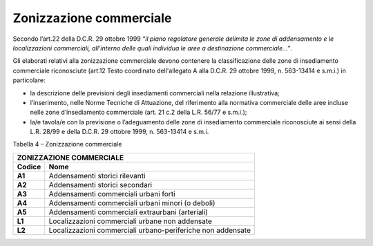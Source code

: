 Zonizzazione commerciale
^^^^^^^^^^^^^^^^^^^^^^^^

Secondo l’art.22 della D.C.R. 29 ottobre 1999 *“il piano regolatore
generale delimita le zone di addensamento e le localizzazioni
commerciali, all’interno delle quali individua le aree a destinazione
commerciale…”*.

Gli elaborati relativi alla zonizzazione commerciale devono contenere la
classificazione delle zone di insediamento commerciale riconosciute
(art.12 Testo coordinato dell'allegato A alla D.C.R. 29 ottobre 1999, n.
563-13414 e s.m.i.) in particolare:

-  la descrizione delle previsioni degli insediamenti commerciali nella
   relazione illustrativa;

-  l’inserimento, nelle Norme Tecniche di Attuazione, del riferimento
   alla normativa commerciale delle aree incluse nelle zone
   d’insediamento commerciale (art. 21 c.2 della L.R. 56/77 e s.m.i.);

-  la/e tavola/e con la previsione o l’adeguamento delle zone di
   insediamento commerciale riconosciute ai sensi della L.R. 28/99 e
   della D.C.R. 29 ottobre 1999, n. 563-13414 e s.m.i.

Tabella 4 – Zonizzazione commerciale

+----------------+--------------------------------------------------+
| **ZONIZZAZIONE COMMERCIALE**                                      |
+================+==================================================+
| **Codice**     | **Nome**                                         |
+----------------+--------------------------------------------------+
| **A1**         | Addensamenti storici rilevanti                   |
+----------------+--------------------------------------------------+
| **A2**         | Addensamenti storici secondari                   |
+----------------+--------------------------------------------------+
| **A3**         | Addensamenti commerciali urbani forti            |
+----------------+--------------------------------------------------+
| **A4**         | Addensamenti commerciali urbani minori (o deboli)|
+----------------+--------------------------------------------------+
| **A5**         | Addensamenti commerciali extraurbani (arteriali) |
+----------------+--------------------------------------------------+
| **L1**         | Localizzazioni commerciali urbane non addensate  |
+----------------+--------------------------------------------------+
| **L2**         | Localizzazioni commerciali urbano-periferiche    |
|                | non addensate                                    |
+----------------+--------------------------------------------------+

.. raw:: html
           :file: disqus.html
